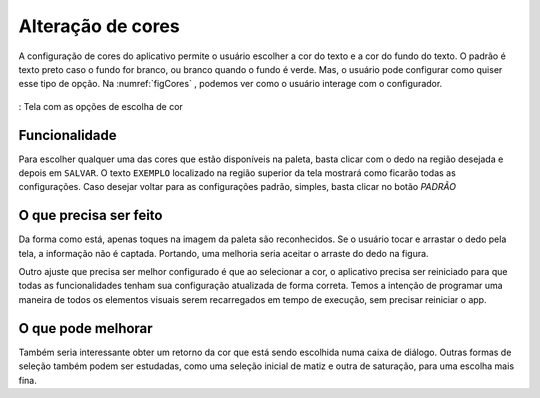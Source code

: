==================
Alteração de cores
==================

A configuração de cores do aplicativo permite o usuário escolher a cor do texto e a cor do fundo do texto. O padrão é texto preto caso o fundo for branco, ou branco quando o fundo é verde. Mas, o usuário pode configurar como quiser esse tipo de opção. Na :numref:`figCores` , podemos ver como o usuário interage com o configurador.

.. _figCores:
.. figure:: ./assets/Screenshot_20200419-165941.png
    :align: center
    :scale: 30


    : Tela com as opções de escolha de cor

Funcionalidade
==============

Para escolher qualquer uma das cores que estão disponíveis na paleta, basta clicar com o dedo na região desejada e depois em ``SALVAR``. O texto ``EXEMPLO`` localizado na região superior da tela mostrará como ficarão todas as configurações. Caso desejar voltar para as configurações padrão, simples, basta clicar no botão `PADRÃO`


O que precisa ser feito
=======================

Da forma como está, apenas toques na imagem da paleta são reconhecidos. Se o usuário tocar e arrastar o dedo pela tela, a informação não é captada. Portando, uma melhoria seria aceitar o arraste do dedo na figura.

Outro ajuste que precisa ser melhor configurado é que ao selecionar a cor, o aplicativo precisa ser reiniciado para que todas as funcionalidades tenham sua configuração atualizada de forma correta. Temos a intenção de programar uma maneira de todos os elementos visuais serem recarregados em tempo de execução, sem precisar reiniciar o app.


O que pode melhorar
===================

Também seria interessante obter um retorno da cor que está sendo escolhida numa caixa de diálogo. Outras formas de seleção também podem ser estudadas, como uma seleção inicial de matiz e outra de saturação, para uma escolha mais fina.
